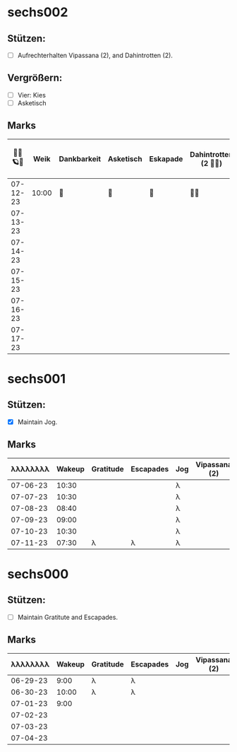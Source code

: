 * sechs002
** Stützen:
- [ ] Aufrechterhalten Vipassana (2), and Dahintrotten (2).
** Vergrößern:
- [ ] Vier: Kies
- [ ] Asketisch
** Marks
|----------+-------+-------------+-----------+----------+-----------------------+------+--------------------+------------------+--------|
| 🥀🦜🪐🌴 |  Weik | Dankbarkeit | Asketisch | Eskapade | Dahintrotten (2 🥀🦜) | Kalt | Vipassana (2 🦜🪐) | der Kies (8+ 🎱) | Schlaf |
|----------+-------+-------------+-----------+----------+-----------------------+------+--------------------+------------------+--------|
| 07-12-23 | 10:00 | 🌴          | 🌴        | 🌴       | 🥀🦜                  |      |                    |                  |        |
| 07-13-23 |       |             |           |          |                       |      |                    |                  |        |
| 07-14-23 |       |             |           |          |                       |      |                    |                  |        |
| 07-15-23 |       |             |           |          |                       |      |                    |                  |        |
| 07-16-23 |       |             |           |          |                       |      |                    |                  |        |
| 07-17-23 |       |             |           |          |                       |      |                    |                  |        |
|----------+-------+-------------+-----------+----------+-----------------------+------+--------------------+------------------+--------|
* sechs001
** Stützen:
- [X] Maintain Jog.
** Marks
|----------+--------+-----------+-----------+-----+---------------+---------------+------+-------|
| λλλλλλλλ | Wakeup | Gratitude | Escapades | Jog | Vipassana (2) | Pomodoro (8+) | Cold | Sleep |
|----------+--------+-----------+-----------+-----+---------------+---------------+------+-------|
| 07-06-23 |  10:30 |           |           | λ   |               |               |      |       |
| 07-07-23 |  10:30 |           |           | λ   |               |               |      |       |
| 07-08-23 |  08:40 |           |           | λ   |               |               |      |       |
| 07-09-23 |  09:00 |           |           | λ   |               |               |      |       |
| 07-10-23 |  10:30 |           |           | λ   |               |               |      |       |
| 07-11-23 |  07:30 | λ         | λ         | λ   |               |               |      |       |
|----------+--------+-----------+-----------+-----+---------------+---------------+------+-------|

* sechs000
** Stützen:
- [ ] Maintain Gratitute and Escapades.
** Marks
|----------+--------+-----------+-----------+-----+---------------+---------------+-------|
| λλλλλλλλ | Wakeup | Gratitude | Escapades | Jog | Vipassana (2) | Pomodoro (8+) | Sleep |
|----------+--------+-----------+-----------+-----+---------------+---------------+-------|
| 06-29-23 |   9:00 | λ         | λ         |     |               |               |       |
| 06-30-23 |  10:00 | λ         | λ         |     |               |               |       |
| 07-01-23 |   9:00 |           |           |     |               |               |       |
| 07-02-23 |        |           |           |     |               |               |       |
| 07-03-23 |        |           |           |     |               |               |       |
| 07-04-23 |        |           |           |     |               |               |       |
|----------+--------+-----------+-----------+-----+---------------+---------------+-------|

